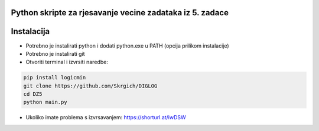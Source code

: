 
Python skripte za rjesavanje vecine zadataka iz 5. zadace
-------
Instalacija
-------
* Potrebno je instalirati python i dodati python.exe u PATH (opcija prilikom instalacije)
* Potrebno je instalirati git
* Otvoriti terminal i izvrsiti naredbe:
.. code:: 
 
  pip install logicmin
  git clone https://github.com/Skrgich/DIGLOG
  cd DZ5
  python main.py

* Ukoliko imate problema s izvrsavanjem: https://shorturl.at/iwDSW
